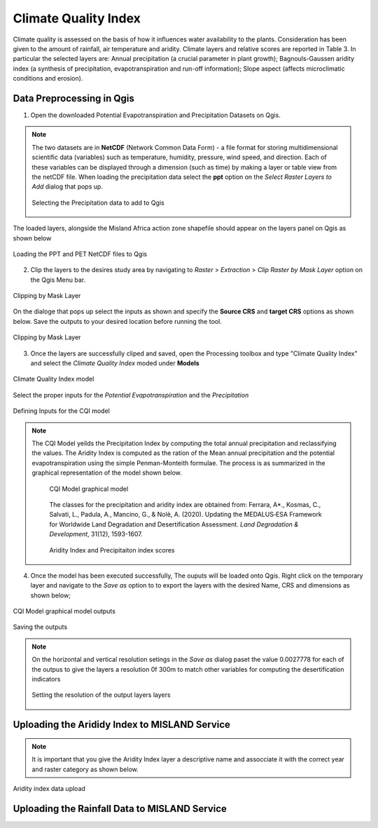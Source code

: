 ======================
Climate Quality Index
======================
Climate quality is assessed on the basis of how it influences water availability to the plants. Consideration has been given to the amount of rainfall, air temperature and aridity. Climate layers and relative scores are reported in Table 3. In particular the selected layers are: Annual precipitation (a crucial parameter in plant growth); Bagnouls-Gaussen aridity index (a synthesis of precipitation, evapotranspiration and run-off information); Slope aspect (affects microclimatic conditions and erosion).

Data Preprocessing in Qgis
____________________________
1. Open the downloaded Potential Evapotranspiration and Precipitation Datasets on Qgis.

.. note::
   The two datasets are in **NetCDF** (Network Common Data Form) - a file format for storing multidimensional scientific data (variables) such as temperature, humidity, pressure, wind speed, and direction. Each of these variables can be displayed through a dimension (such as time) by making a layer or table view from the netCDF file.
   When loading the precipitation data select the **ppt** option on the *Select Raster Layers to Add* dialog that pops up.

   .. figure:: ../_static/Images/cqi2a.png
    :width: 588
    :align: center
    :height: 453
    :alt: Loading the rainfall and PET data
    :figclass: align-center

    Selecting the Precipitation data to add to Qgis


The loaded layers, alongside the Misland Africa action zone shapefile should appear on the layers panel on Qgis as shown below

.. figure:: ../_static/Images/cqi2.png
    :width: 700
    :align: center
    :height: 450
    :alt: Loading the rainfall and PET data
    :figclass: align-center

    Loading the PPT and PET NetCDF files to Qgis


2. Clip the layers to the desires study area by navigating to *Raster* > *Extraction* > *Clip Raster by Mask Layer* option on the Qgis Menu bar.

.. figure:: ../_static/Images/cqi1a.png
    :width: 526
    :align: center
    :height: 338
    :alt: Clipping by Mask Layer
    :figclass: align-center

    Clipping by Mask Layer

On the dialoge that pops up select the inputs as shown and specify the **Source CRS** and **target CRS** options as shown below. Save the outputs to your desired location before running the tool.

.. figure:: ../_static/Images/cqi1.png
    :width: 782
    :align: center
    :height: 650
    :alt: Clipping by Mask Layer
    :figclass: align-center

    Clipping by Mask Layer

3. Once the layers are successfully cliped and saved, open the Processing toolbox and type "Climate Quality Index" and select the *Climate Quality Index* moded under **Models**

.. figure:: ../_static/Images/cqi3.png
    :width: 409
    :align: center
    :height: 281
    :alt: Climate Quality Index model
    :figclass: align-center

    Climate Quality Index model

Select the proper inputs for the *Potential Evapotranspiration* and the *Precipitation*

.. figure:: ../_static/Images/cqi4.png
    :width: 742
    :align: center
    :height: 644
    :alt: Climate Quality Index model
    :figclass: align-center

    Defining Inputs for the CQI model

.. note::
   The CQI Model yeilds the Precipitation Index by computing the total annual precipitation and reclassifying the values. The Aridity Index is computed as the ration of the Mean annual precipitation and the potential evapotranspiration using the simple Penman-Monteith formulae. The process is as summarized in the graphical representation of the model shown below. 

	.. figure:: ../_static/Images/cqi5.png
	    :width: 800
	    :align: center
	    :height: 300
	    :alt: Climate Quality Index model
	    :figclass: align-center

	    CQI Model graphical model

	The classes for the precipitation and aridity index are obtained from: Ferrara, A*., Kosmas, C., Salvati, L., Padula, A., Mancino, G., & Nolè, A. (2020). Updating the MEDALUS‐ESA Framework for Worldwide Land Degradation and Desertification Assessment. *Land Degradation & Development*, 31(12), 1593-1607.

	.. figure:: ../_static/Images/cqi9.png
	    :width: 544
	    :align: center
	    :height: 208
	    :alt: Climate Quality Index model
	    :figclass: align-center

	    Aridity Index and Precipitaiton index scores

4. Once the model has been executed successfully, The ouputs will be loaded onto Qgis. Right click on the temporary layer and navigate to the *Save as* option to to export the layers with the desired Name, CRS and dimensions as shown below;

.. figure:: ../_static/Images/cqi6.png
    :width: 800
    :align: center
    :height: 681
    :alt: Climate Quality Index model outputs
    :figclass: align-center

    CQI Model graphical model outputs

.. figure:: ../_static/Images/cqi7.png
    :width: 777
    :align: center
    :height: 375
    :alt: Climate Quality Index model
    :figclass: align-center

    Saving the outputs

.. note::
   On the horizontal and vertical resolution setings in the *Save as* dialog paset the value 0.0027778 for each of the outpus to give the layers a resolution 0f 300m to match other variables for computing the desertification indicators

   .. figure:: ../_static/Images/cqi10.png
    :width: 695
    :align: center
    :height: 609
    :alt: Setting the resolution of the layers
    :figclass: align-center

    Setting the resolution of the output layers layers

Uploading the Arididy Index to MISLAND Service
________________________________________________
.. note::
   It is important that you give the Aridity Index layer a descriptive name and assocciate it with the correct year and raster category as shown below. 

.. figure:: ../_static/Images/cqi8.png
    :width: 663
    :align: center
    :height: 544
    :alt: Uploading the Aridity Index
    :figclass: align-center

    Aridity index data upload

Uploading the Rainfall Data to MISLAND Service
__________________________________________________
